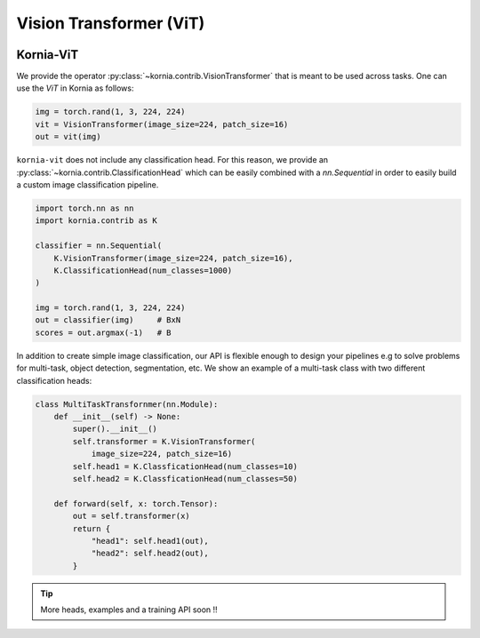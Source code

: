 Vision Transformer (ViT)
.........................

.. card::
    :link: https://paperswithcode.com/paper/an-image-is-worth-16x16-words-transformers-1

    **ViT: An Image is Worth 16x16 Words: Transformers for Image Recognition at Scale**
    ^^^
    **Abstract:** While the Transformer architecture has become the de-facto standard for natural language processing tasks, its applications to computer vision remain limited. In vision, attention is either applied in conjunction with convolutional networks, or used to replace certain components of convolutional networks while keeping their overall structure in place. We show that this reliance on CNNs is not necessary and a pure transformer applied directly to sequences of image patches can perform very well on image classification tasks. When pre-trained on large amounts of data and transferred to multiple mid-sized or small image recognition benchmarks (ImageNet, CIFAR-100, VTAB, etc. ), Vision Transformer (ViT) attains excellent results compared to state-of-the-art convolutional networks while requiring substantially fewer computational resources to train.

    **Tasks:** Image Classification, Fine-Grained Image Classification, Document Image Classification

    **Datasets:** CIFAR-10, ImageNet, CIFAR-100

    **Conference:** ICLR 2021

    **Licence:** Apache-2.0

    +++
    **Authors:**  Alexey Dosovitskiy, Lucas Beyer, Alexander Kolesnikov, Dirk Weissenborn, Xiaohua Zhai, Thomas Unterthiner, Mostafa Dehghani, Matthias Minderer, Georg Heigold, Sylvain Gelly, Jakob Uszkoreit, Neil Houlsby

.. image:: https://github.com/google-research/vision_transformer/raw/main/vit_figure.png
   :align: center


Kornia-ViT
----------

We provide the operator :py:class:`~kornia.contrib.VisionTransformer` that is meant to be used across tasks.
One can use the *ViT* in Kornia as follows:

.. code:: python

    img = torch.rand(1, 3, 224, 224)
    vit = VisionTransformer(image_size=224, patch_size=16)
    out = vit(img)

``kornia-vit`` does not include any classification head.
For this reason, we provide an :py:class:`~kornia.contrib.ClassificationHead` which can be easily combined
with a `nn.Sequential` in order to easily build a custom image classification pipeline.

.. code:: python

    import torch.nn as nn
    import kornia.contrib as K

    classifier = nn.Sequential(
        K.VisionTransformer(image_size=224, patch_size=16),
        K.ClassificationHead(num_classes=1000)
    )

    img = torch.rand(1, 3, 224, 224)
    out = classifier(img)     # BxN
    scores = out.argmax(-1)   # B

In addition to create simple image classification, our API is flexible enough to design your pipelines e.g
to solve problems for multi-task, object detection, segmentation, etc. We show an example of a multi-task 
class with two different classification heads:

.. code:: python

    class MultiTaskTransfornmer(nn.Module):
        def __init__(self) -> None:
            super().__init__()
            self.transformer = K.VisionTransformer(
                image_size=224, patch_size=16)
            self.head1 = K.ClassficationHead(num_classes=10)
            self.head2 = K.ClassficationHead(num_classes=50)
        
        def forward(self, x: torch.Tensor):
            out = self.transformer(x)
            return {
                "head1": self.head1(out),
                "head2": self.head2(out),
            }

.. tip::
    More heads, examples and a training API soon !!
